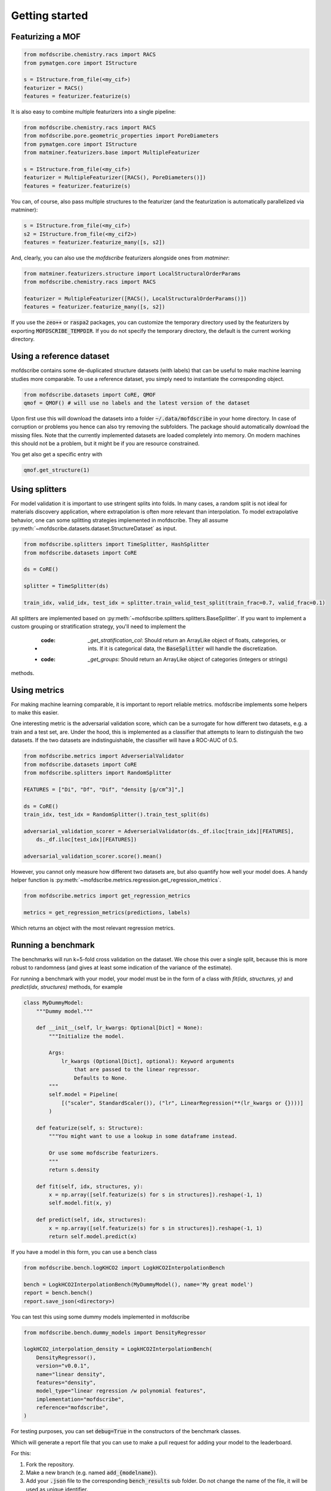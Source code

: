 Getting started
==================


Featurizing a MOF
------------------

.. code-block:: python

    from mofdscribe.chemistry.racs import RACS
    from pymatgen.core import IStructure

    s = IStructure.from_file(<my_cif>)
    featurizer = RACS()
    features = featurizer.featurize(s)

It is also easy to combine multiple featurizers into a single pipeline:

.. code-block:: python

    from mofdscribe.chemistry.racs import RACS
    from mofdscribe.pore.geometric_properties import PoreDiameters
    from pymatgen.core import IStructure
    from matminer.featurizers.base import MultipleFeaturizer

    s = IStructure.from_file(<my_cif>)
    featurizer = MultipleFeaturizer([RACS(), PoreDiameters()])
    features = featurizer.featurize(s)

You can, of course, also pass multiple structures to the featurizer (and the
featurization is automatically parallelized via matminer):

.. code-block:: python

  s = IStructure.from_file(<my_cif>)
  s2 = IStructure.from_file(<my_cif2>)
  features = featurizer.featurize_many([s, s2])


And, clearly, you can also use the `mofdscribe` featurizers alongside ones from `matminer`:

.. code-block:: python

    from matminer.featurizers.structure import LocalStructuralOrderParams
    from mofdscribe.chemistry.racs import RACS

    featurizer = MultipleFeaturizer([RACS(), LocalStructuralOrderParams()])
    features = featurizer.featurize_many([s, s2])


If you use the :code:`zeo++` or :code:`raspa2` packages, you can customize the temporary
directory used by the featurizers by exporting :code:`MOFDSCRIBE_TEMPDIR`. If you do
not specify the temporary directory, the default is the current working
directory.

Using a reference dataset
--------------------------

mofdscribe contains some de-duplicated structure datasets (with labels) that can
be useful to make machine learning studies more comparable. To use a reference
dataset, you simply need to instantiate the corresponding object.

.. code-block:: python

        from mofdscribe.datasets import CoRE, QMOF
        qmof = QMOF() # will use no labels and the latest version of the dataset

Upon first use this will download the datasets into a folder
:code:`~/.data/mofdscribe` in your home directory. In case of corruption or problems
you hence can also try removing the subfolders. The package should automatically
download the missing files. Note that the currently implemented datasets are
loaded completely into memory. On modern machines this should not be a problem,
but it might be if you are resource constrained.

You get also get a specific entry with

.. code-block:: python

    qmof.get_structure(1)


Using splitters
-----------------

For model validation it is important to use stringent splits into folds. In many
cases, a random split is not ideal for materials discovery application, where
extrapolation is often more relevant than interpolation. 
To model extrapolative behavior, 
one can some splitting strategies implemented in mofdscribe.
They all assume :py:meth:`~mofdscribe.datasets.dataset.StructureDataset` as
input.

.. code-block:: python

    from mofdscribe.splitters import TimeSplitter, HashSplitter
    from mofdscribe.datasets import CoRE

    ds = CoRE()

    splitter = TimeSplitter(ds)

    train_idx, valid_idx, test_idx = splitter.train_valid_test_split(train_frac=0.7, valid_frac=0.1)


All splitters are implemented based on :py:meth:`~mofdscribe.splitters.splitters.BaseSplitter`.
If you want to implement a custom grouping or stratification strategy, you'll need to implement the 

    * :code: `_get_stratification_col`: Should return an ArrayLike object of floats, categories, or ints.
                If it is categorical data, the :code:`BaseSplitter` will handle the discretization.
    * :code: `_get_groups`: Should return an ArrayLike object of categories (integers or strings)

methods.

Using metrics
-----------------

For making machine learning comparable, it is important to report reliable metrics.
mofdscribe implements some helpers to make this easier.

One interesting metric is the adversarial validation score, which can be a surrogate for how different two datasets, e.g. a train and a test set, are. Under the hood, this is implemented as a classifier that attempts to learn to distinguish the two datasets. If the two datasets are indistinguishable, the classifier will have a ROC-AUC of 0.5.

.. code-block:: python

    from mofdscribe.metrics import AdverserialValidator
    from mofdscribe.datasets import CoRE
    from mofdscribe.splitters import RandomSplitter

    FEATURES = ["Di", "Df", "Dif", "density [g/cm^3]",]

    ds = CoRE()
    train_idx, test_idx = RandomSplitter().train_test_split(ds)

    adversarial_validation_scorer = AdverserialValidator(ds._df.iloc[train_idx][FEATURES],
        ds._df.iloc[test_idx][FEATURES])

    adversarial_validation_scorer.score().mean()

However, you cannot only measure how different two datasets are, but also quantify how well your model does. A handy helper function
is :py:meth:`~mofdscribe.metrics.regression.get_regression_metrics`.

.. code-block:: python

    from mofdscribe.metrics import get_regression_metrics

    metrics = get_regression_metrics(predictions, labels)

Which returns an object with the most relevant regression metrics.

Running a benchmark
----------------------

The benchmarks will run k=5-fold cross validation on the dataset. We chose this over a single split, because this is more robust to randomness (and gives at least some indication of the variance of the estimate).

For running a benchmark with your model, your model must be in the form of a class with `fit(idx, structures, y)` and `predict(idx, structures)` methods, for example

.. code-block:: python

    class MyDummyModel:
        """Dummy model."""

        def __init__(self, lr_kwargs: Optional[Dict] = None):
            """Initialize the model.

            Args:
                lr_kwargs (Optional[Dict], optional): Keyword arguments
                    that are passed to the linear regressor.
                    Defaults to None.
            """
            self.model = Pipeline(
                [("scaler", StandardScaler()), ("lr", LinearRegression(**(lr_kwargs or {})))]
            )

        def featurize(self, s: Structure):
            """You might want to use a lookup in some dataframe instead.

            Or use some mofdscribe featurizers.
            """
            return s.density

        def fit(self, idx, structures, y):
            x = np.array([self.featurize(s) for s in structures]).reshape(-1, 1)
            self.model.fit(x, y)

        def predict(self, idx, structures):
            x = np.array([self.featurize(s) for s in structures]).reshape(-1, 1)
            return self.model.predict(x)

If you have a model in this form, you can use a bench class

.. code-block:: python

    from mofdscribe.bench.logKHCO2 import LogkHCO2InterpolationBench

    bench = LogkHCO2InterpolationBench(MyDummyModel(), name='My great model')
    report = bench.bench()
    report.save_json(<directory>)

You can test this using some dummy models implemented in mofdscribe

.. code-block:: python

    from mofdscribe.bench.dummy_models import DensityRegressor

    logkHCO2_interpolation_density = LogkHCO2InterpolationBench(
        DensityRegressor(),
        version="v0.0.1",
        name="linear density",
        features="density",
        model_type="linear regression /w polynomial features",
        implementation="mofdscribe",
        reference="mofdscribe",
    )

For testing purposes, you can set :code:`debug=True` in the constructors of the benchmark classes.

Which will generate a report file that you can use to make a pull request for adding your model to the leaderboard.

For this:

1. Fork the repository.
2. Make a new branch (e.g. named :code:`add_{modelname}`).
3. Add your :code:`.json` file to the corresponding :code:`bench_results` sub folder. Do not change the name of the file, it will be used as unique identifier.
4. We encourage you to also add a :code:`.rst` file with a description of your model into the same directory
5. Push your branch to the repository.
6. Make a pull request.

Referencing datasets and featurizers
--------------------------------------

If you use a dataset or featurizers please cite all the references you find in
the `citations` property of the featurizer/dataset.
